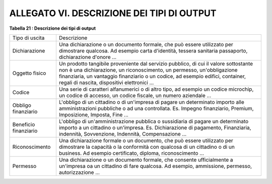 
.. _h4b47a73301743f2138284e681c671b:

ALLEGATO VI. DESCRIZIONE DEI TIPI DI OUTPUT
###########################################

\ |STYLE0|\ 

+---------------------+-----------------------------------------------------------------------------------------------------------------------------------------------------------------------------------------------------------------------------------------------------------------------------------------------+
|Tipo di uscita       |Descrizione                                                                                                                                                                                                                                                                                    |
+---------------------+-----------------------------------------------------------------------------------------------------------------------------------------------------------------------------------------------------------------------------------------------------------------------------------------------+
|Dichiarazione        |Una dichiarazione o un documento formale, che può essere utilizzato per dimostrare qualcosa. Ad esempio carta d'identità, tessera sanitaria passaporto, dichiarazione d'onore ...                                                                                                              |
+---------------------+-----------------------------------------------------------------------------------------------------------------------------------------------------------------------------------------------------------------------------------------------------------------------------------------------+
|Oggetto fisico       |Un prodotto tangibile proveniente dal servizio pubblico, di cui il valore sottostante non è una dichiarazione, un riconoscimento, un permesso, un'obbligazione finanziaria, un vantaggio finanziario o un codice, ad esempio edifici, container, regali di nascita, dispositivi elettronici ...|
+---------------------+-----------------------------------------------------------------------------------------------------------------------------------------------------------------------------------------------------------------------------------------------------------------------------------------------+
|Codice               |Una serie di caratteri alfanumerici o di altro tipo, ad                                                                                                                                                                                                                                        |
|                     |esempio un codice microchip, un codice di accesso, un codice fiscale, un numero aziendale ...                                                                                                                                                                                                  |
+---------------------+-----------------------------------------------------------------------------------------------------------------------------------------------------------------------------------------------------------------------------------------------------------------------------------------------+
|Obbligo finanziario  |L'obbligo di un cittadino o di un'impresa di pagare un determinato importo alle amministrazioni pubbliche o ad una controllata. Es. Impegno finanziario, Premium, Imposizione, Imposta, Fine ...                                                                                               |
+---------------------+-----------------------------------------------------------------------------------------------------------------------------------------------------------------------------------------------------------------------------------------------------------------------------------------------+
|Beneficio finanziario|L'obbligo di un'amministrazione pubblica o sussidiaria di pagare un determinato importo a un cittadino o un'impresa. Es. Dichiarazione di pagamento, Finanziaria, indennità, Sovvenzione, Indennità, Compensazione ...                                                                         |
+---------------------+-----------------------------------------------------------------------------------------------------------------------------------------------------------------------------------------------------------------------------------------------------------------------------------------------+
|Riconoscimento       |Una dichiarazione formale o un documento, che può essere utilizzato per dimostrare la capacità o la conformità con qualcosa di un cittadino o di un business. Ad esempio certificato, diploma, riconoscimento ...                                                                              |
+---------------------+-----------------------------------------------------------------------------------------------------------------------------------------------------------------------------------------------------------------------------------------------------------------------------------------------+
|Permesso             |Una dichiarazione o un documento formale, che consente ufficialmente a un'impresa oa un cittadino di fare qualcosa.                                                                                                                                                                            |
|                     |Ad esempio, ammissione, permesso, autorizzazione ...                                                                                                                                                                                                                                           |
+---------------------+-----------------------------------------------------------------------------------------------------------------------------------------------------------------------------------------------------------------------------------------------------------------------------------------------+


.. bottom of content


.. |STYLE0| replace:: **Tabella 21 : Descrizione dei tipi di output**
